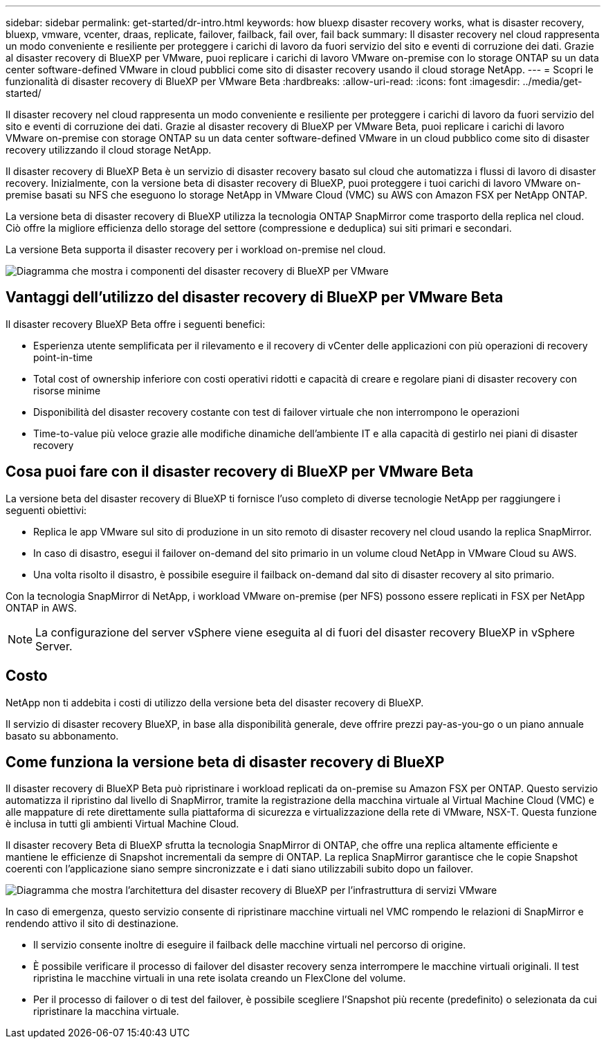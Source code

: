 ---
sidebar: sidebar 
permalink: get-started/dr-intro.html 
keywords: how bluexp disaster recovery works, what is disaster recovery, bluexp, vmware, vcenter, draas, replicate, failover, failback, fail over, fail back 
summary: Il disaster recovery nel cloud rappresenta un modo conveniente e resiliente per proteggere i carichi di lavoro da fuori servizio del sito e eventi di corruzione dei dati. Grazie al disaster recovery di BlueXP per VMware, puoi replicare i carichi di lavoro VMware on-premise con lo storage ONTAP su un data center software-defined VMware in cloud pubblici come sito di disaster recovery usando il cloud storage NetApp. 
---
= Scopri le funzionalità di disaster recovery di BlueXP per VMware Beta
:hardbreaks:
:allow-uri-read: 
:icons: font
:imagesdir: ../media/get-started/


[role="lead"]
Il disaster recovery nel cloud rappresenta un modo conveniente e resiliente per proteggere i carichi di lavoro da fuori servizio del sito e eventi di corruzione dei dati. Grazie al disaster recovery di BlueXP per VMware Beta, puoi replicare i carichi di lavoro VMware on-premise con storage ONTAP su un data center software-defined VMware in un cloud pubblico come sito di disaster recovery utilizzando il cloud storage NetApp.

Il disaster recovery di BlueXP Beta è un servizio di disaster recovery basato sul cloud che automatizza i flussi di lavoro di disaster recovery. Inizialmente, con la versione beta di disaster recovery di BlueXP, puoi proteggere i tuoi carichi di lavoro VMware on-premise basati su NFS che eseguono lo storage NetApp in VMware Cloud (VMC) su AWS con Amazon FSX per NetApp ONTAP.

La versione beta di disaster recovery di BlueXP utilizza la tecnologia ONTAP SnapMirror come trasporto della replica nel cloud. Ciò offre la migliore efficienza dello storage del settore (compressione e deduplica) sui siti primari e secondari.

La versione Beta supporta il disaster recovery per i workload on-premise nel cloud.

image:draas-onprem-to-cloud.png["Diagramma che mostra i componenti del disaster recovery di BlueXP per VMware"]



== Vantaggi dell'utilizzo del disaster recovery di BlueXP per VMware Beta

Il disaster recovery BlueXP Beta offre i seguenti benefici:

* Esperienza utente semplificata per il rilevamento e il recovery di vCenter delle applicazioni con più operazioni di recovery point-in-time 
* Total cost of ownership inferiore con costi operativi ridotti e capacità di creare e regolare piani di disaster recovery con risorse minime
* Disponibilità del disaster recovery costante con test di failover virtuale che non interrompono le operazioni
* Time-to-value più veloce grazie alle modifiche dinamiche dell'ambiente IT e alla capacità di gestirlo nei piani di disaster recovery




== Cosa puoi fare con il disaster recovery di BlueXP per VMware Beta

La versione beta del disaster recovery di BlueXP ti fornisce l'uso completo di diverse tecnologie NetApp per raggiungere i seguenti obiettivi:

* Replica le app VMware sul sito di produzione in un sito remoto di disaster recovery nel cloud usando la replica SnapMirror.
* In caso di disastro, esegui il failover on-demand del sito primario in un volume cloud NetApp in VMware Cloud su AWS.
* Una volta risolto il disastro, è possibile eseguire il failback on-demand dal sito di disaster recovery al sito primario.


Con la tecnologia SnapMirror di NetApp, i workload VMware on-premise (per NFS) possono essere replicati in FSX per NetApp ONTAP in AWS.


NOTE: La configurazione del server vSphere viene eseguita al di fuori del disaster recovery BlueXP in vSphere Server.



== Costo

NetApp non ti addebita i costi di utilizzo della versione beta del disaster recovery di BlueXP.

Il servizio di disaster recovery BlueXP, in base alla disponibilità generale, deve offrire prezzi pay-as-you-go o un piano annuale basato su abbonamento.



== Come funziona la versione beta di disaster recovery di BlueXP

Il disaster recovery di BlueXP Beta può ripristinare i workload replicati da on-premise su Amazon FSX per ONTAP. Questo servizio automatizza il ripristino dal livello di SnapMirror, tramite la registrazione della macchina virtuale al Virtual Machine Cloud (VMC) e alle mappature di rete direttamente sulla piattaforma di sicurezza e virtualizzazione della rete di VMware, NSX-T. Questa funzione è inclusa in tutti gli ambienti Virtual Machine Cloud.

Il disaster recovery Beta di BlueXP sfrutta la tecnologia SnapMirror di ONTAP, che offre una replica altamente efficiente e mantiene le efficienze di Snapshot incrementali da sempre di ONTAP. La replica SnapMirror garantisce che le copie Snapshot coerenti con l'applicazione siano sempre sincronizzate e i dati siano utilizzabili subito dopo un failover.

image:dr-architecture-diagram-70.png["Diagramma che mostra l'architettura del disaster recovery di BlueXP per l'infrastruttura di servizi VMware"]

In caso di emergenza, questo servizio consente di ripristinare macchine virtuali nel VMC rompendo le relazioni di SnapMirror e rendendo attivo il sito di destinazione.

* Il servizio consente inoltre di eseguire il failback delle macchine virtuali nel percorso di origine.
* È possibile verificare il processo di failover del disaster recovery senza interrompere le macchine virtuali originali. Il test ripristina le macchine virtuali in una rete isolata creando un FlexClone del volume.
* Per il processo di failover o di test del failover, è possibile scegliere l'Snapshot più recente (predefinito) o selezionata da cui ripristinare la macchina virtuale.

